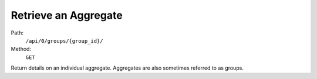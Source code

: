 .. this file is auto generated. do not edit

Retrieve an Aggregate
=====================

Path:
 ``/api/0/groups/{group_id}/``
Method:
 ``GET``

Return details on an individual aggregate.  Aggregates are also
sometimes referred to as groups.

.. sentry:api-scenario:: RetrieveAggregate
